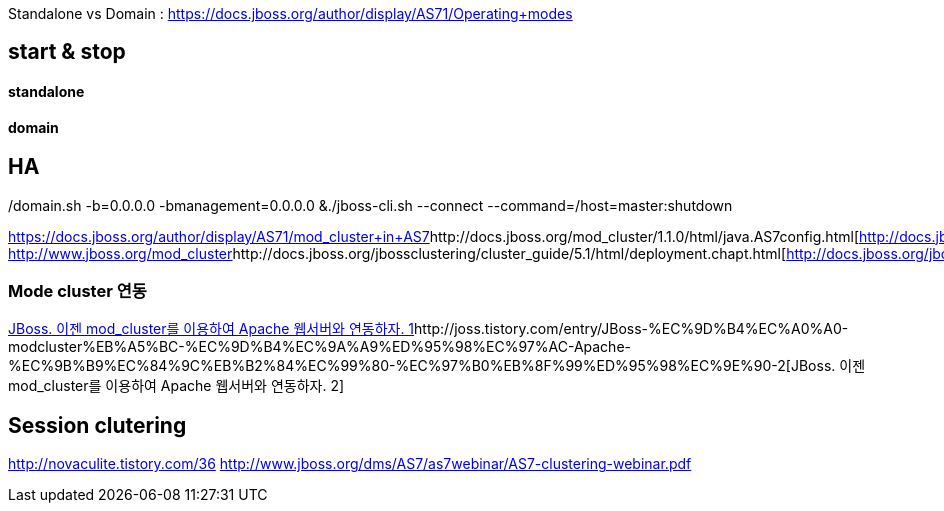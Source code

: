 Standalone vs Domain : https://docs.jboss.org/author/display/AS71/Operating+modes[https://docs.jboss.org/author/display/AS71/Operating+modes]  

== start & stop

==== standalone
./standalone.sh -b=0.0.0.0 -bmanagement=0.0.0.0 &./jboss-cli.sh --connect --command=:shutdown  

==== domain
./domain.sh -b=0.0.0.0 -bmanagement=0.0.0.0 &./jboss-cli.sh --connect --command=/host=master:shutdown  

== HA
https://docs.jboss.org/author/display/AS71/mod_cluster+in+AS7[https://docs.jboss.org/author/display/AS71/mod_cluster+in+AS7]http://docs.jboss.org/mod_cluster/1.1.0/html/java.AS7config.html[http://docs.jboss.org/mod_cluster/1.1.0/html/java.AS7config.html]  
http://www.jboss.org/mod_cluster[http://www.jboss.org/mod_cluster]http://docs.jboss.org/jbossclustering/cluster_guide/5.1/html/deployment.chapt.html[http://docs.jboss.org/jbossclustering/cluster_guide/5.1/html/deployment.chapt.html]  

=== Mode cluster 연동
http://joss.tistory.com/entry/JBoss-%EC%9D%B4%EC%A0%A0-modcluster%EB%A5%BC-%EC%9D%B4%EC%9A%A9%ED%95%98%EC%97%AC-Apache-%EC%9B%B9%EC%84%9C%EB%B2%84%EC%99%80-%EC%97%B0%EB%8F%99%ED%95%98%EC%9E%90[﻿JBoss. 이젠 mod_cluster를 이용하여 Apache 웹서버와 연동하자. 1]http://joss.tistory.com/entry/JBoss-%EC%9D%B4%EC%A0%A0-modcluster%EB%A5%BC-%EC%9D%B4%EC%9A%A9%ED%95%98%EC%97%AC-Apache-%EC%9B%B9%EC%84%9C%EB%B2%84%EC%99%80-%EC%97%B0%EB%8F%99%ED%95%98%EC%9E%90-2[JBoss. 이젠 mod_cluster를 이용하여 Apache 웹서버와 연동하자. 2]

== Session clutering
http://novaculite.tistory.com/36[http://novaculite.tistory.com/36]  
http://www.jboss.org/dms/AS7/as7webinar/AS7-clustering-webinar.pdf[http://www.jboss.org/dms/AS7/as7webinar/AS7-clustering-webinar.pdf]  
